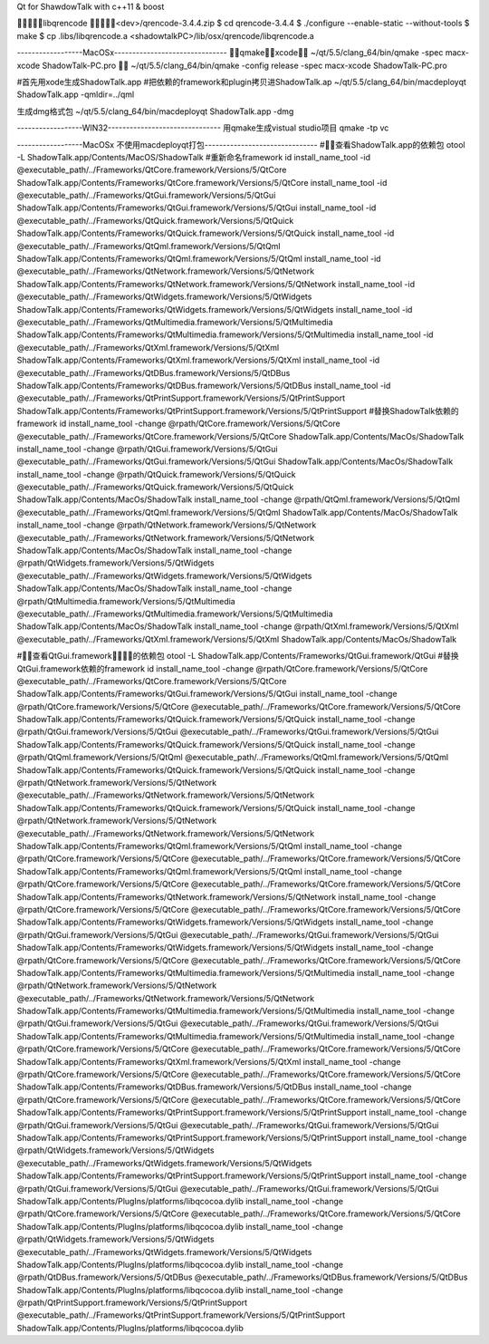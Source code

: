 Qt for ShawdowTalk with c++11 & boost

libqrencode
<dev>/qrencode-3.4.4.zip
$ cd qrencode-3.4.4
$ ./configure --enable-static --without-tools
$ make
$ cp .libs/libqrencode.a <shadowtalkPC>/lib/osx/qrencode/libqrencode.a

------------------MacOSx-------------------------------
qmakexcode
~/qt/5.5/clang_64/bin/qmake -spec macx-xcode ShadowTalk-PC.pro

~/qt/5.5/clang_64/bin/qmake -config release -spec macx-xcode ShadowTalk-PC.pro

#首先用xode生成ShadowTalk.app
#把依赖的framework和plugin拷贝进ShadowTalk.ap
~/qt/5.5/clang_64/bin/macdeployqt ShadowTalk.app -qmldir=../qml

生成dmg格式包
~/qt/5.5/clang_64/bin/macdeployqt ShadowTalk.app -dmg


------------------WIN32-------------------------------
用qmake生成vistual studio项目
qmake -tp vc




------------------MacOSx 不使用macdeployqt打包-------------------------------
#查看ShadowTalk.app的依赖包
otool -L ShadowTalk.app/Contents/MacOS/ShadowTalk
#重新命名framework id
install_name_tool -id @executable_path/../Frameworks/QtCore.framework/Versions/5/QtCore ShadowTalk.app/Contents/Frameworks/QtCore.framework/Versions/5/QtCore
install_name_tool -id @executable_path/../Frameworks/QtGui.framework/Versions/5/QtGui ShadowTalk.app/Contents/Frameworks/QtGui.framework/Versions/5/QtGui
install_name_tool -id @executable_path/../Frameworks/QtQuick.framework/Versions/5/QtQuick ShadowTalk.app/Contents/Frameworks/QtQuick.framework/Versions/5/QtQuick
install_name_tool -id @executable_path/../Frameworks/QtQml.framework/Versions/5/QtQml ShadowTalk.app/Contents/Frameworks/QtQml.framework/Versions/5/QtQml
install_name_tool -id @executable_path/../Frameworks/QtNetwork.framework/Versions/5/QtNetwork ShadowTalk.app/Contents/Frameworks/QtNetwork.framework/Versions/5/QtNetwork
install_name_tool -id @executable_path/../Frameworks/QtWidgets.framework/Versions/5/QtWidgets ShadowTalk.app/Contents/Frameworks/QtWidgets.framework/Versions/5/QtWidgets
install_name_tool -id @executable_path/../Frameworks/QtMultimedia.framework/Versions/5/QtMultimedia ShadowTalk.app/Contents/Frameworks/QtMultimedia.framework/Versions/5/QtMultimedia
install_name_tool -id @executable_path/../Frameworks/QtXml.framework/Versions/5/QtXml ShadowTalk.app/Contents/Frameworks/QtXml.framework/Versions/5/QtXml
install_name_tool -id @executable_path/../Frameworks/QtDBus.framework/Versions/5/QtDBus ShadowTalk.app/Contents/Frameworks/QtDBus.framework/Versions/5/QtDBus
install_name_tool -id @executable_path/../Frameworks/QtPrintSupport.framework/Versions/5/QtPrintSupport ShadowTalk.app/Contents/Frameworks/QtPrintSupport.framework/Versions/5/QtPrintSupport
#替换ShadowTalk依赖的framework id
install_name_tool -change @rpath/QtCore.framework/Versions/5/QtCore @executable_path/../Frameworks/QtCore.framework/Versions/5/QtCore ShadowTalk.app/Contents/MacOs/ShadowTalk
install_name_tool -change @rpath/QtGui.framework/Versions/5/QtGui   @executable_path/../Frameworks/QtGui.framework/Versions/5/QtGui ShadowTalk.app/Contents/MacOs/ShadowTalk
install_name_tool -change @rpath/QtQuick.framework/Versions/5/QtQuick @executable_path/../Frameworks/QtQuick.framework/Versions/5/QtQuick ShadowTalk.app/Contents/MacOs/ShadowTalk
install_name_tool -change @rpath/QtQml.framework/Versions/5/QtQml @executable_path/../Frameworks/QtQml.framework/Versions/5/QtQml ShadowTalk.app/Contents/MacOs/ShadowTalk
install_name_tool -change @rpath/QtNetwork.framework/Versions/5/QtNetwork @executable_path/../Frameworks/QtNetwork.framework/Versions/5/QtNetwork ShadowTalk.app/Contents/MacOs/ShadowTalk
install_name_tool -change @rpath/QtWidgets.framework/Versions/5/QtWidgets @executable_path/../Frameworks/QtWidgets.framework/Versions/5/QtWidgets ShadowTalk.app/Contents/MacOs/ShadowTalk
install_name_tool -change @rpath/QtMultimedia.framework/Versions/5/QtMultimedia @executable_path/../Frameworks/QtMultimedia.framework/Versions/5/QtMultimedia ShadowTalk.app/Contents/MacOs/ShadowTalk
install_name_tool -change @rpath/QtXml.framework/Versions/5/QtXml @executable_path/../Frameworks/QtXml.framework/Versions/5/QtXml ShadowTalk.app/Contents/MacOs/ShadowTalk

#查看QtGui.framework的依赖包
otool -L ShadowTalk.app/Contents/Frameworks/QtGui.framework/QtGui
#替换QtGui.framework依赖的framework id
install_name_tool -change @rpath/QtCore.framework/Versions/5/QtCore @executable_path/../Frameworks/QtCore.framework/Versions/5/QtCore ShadowTalk.app/Contents/Frameworks/QtGui.framework/Versions/5/QtGui
install_name_tool -change @rpath/QtCore.framework/Versions/5/QtCore @executable_path/../Frameworks/QtCore.framework/Versions/5/QtCore ShadowTalk.app/Contents/Frameworks/QtQuick.framework/Versions/5/QtQuick
install_name_tool -change @rpath/QtGui.framework/Versions/5/QtGui @executable_path/../Frameworks/QtGui.framework/Versions/5/QtGui ShadowTalk.app/Contents/Frameworks/QtQuick.framework/Versions/5/QtQuick
install_name_tool -change @rpath/QtQml.framework/Versions/5/QtQml @executable_path/../Frameworks/QtQml.framework/Versions/5/QtQml ShadowTalk.app/Contents/Frameworks/QtQuick.framework/Versions/5/QtQuick
install_name_tool -change @rpath/QtNetwork.framework/Versions/5/QtNetwork @executable_path/../Frameworks/QtNetwork.framework/Versions/5/QtNetwork ShadowTalk.app/Contents/Frameworks/QtQuick.framework/Versions/5/QtQuick
install_name_tool -change @rpath/QtNetwork.framework/Versions/5/QtNetwork @executable_path/../Frameworks/QtNetwork.framework/Versions/5/QtNetwork ShadowTalk.app/Contents/Frameworks/QtQml.framework/Versions/5/QtQml
install_name_tool -change @rpath/QtCore.framework/Versions/5/QtCore @executable_path/../Frameworks/QtCore.framework/Versions/5/QtCore ShadowTalk.app/Contents/Frameworks/QtQml.framework/Versions/5/QtQml
install_name_tool -change @rpath/QtCore.framework/Versions/5/QtCore @executable_path/../Frameworks/QtCore.framework/Versions/5/QtCore ShadowTalk.app/Contents/Frameworks/QtNetwork.framework/Versions/5/QtNetwork
install_name_tool -change @rpath/QtCore.framework/Versions/5/QtCore @executable_path/../Frameworks/QtCore.framework/Versions/5/QtCore ShadowTalk.app/Contents/Frameworks/QtWidgets.framework/Versions/5/QtWidgets
install_name_tool -change @rpath/QtGui.framework/Versions/5/QtGui @executable_path/../Frameworks/QtGui.framework/Versions/5/QtGui ShadowTalk.app/Contents/Frameworks/QtWidgets.framework/Versions/5/QtWidgets
install_name_tool -change @rpath/QtCore.framework/Versions/5/QtCore @executable_path/../Frameworks/QtCore.framework/Versions/5/QtCore ShadowTalk.app/Contents/Frameworks/QtMultimedia.framework/Versions/5/QtMultimedia
install_name_tool -change @rpath/QtNetwork.framework/Versions/5/QtNetwork @executable_path/../Frameworks/QtNetwork.framework/Versions/5/QtNetwork ShadowTalk.app/Contents/Frameworks/QtMultimedia.framework/Versions/5/QtMultimedia
install_name_tool -change @rpath/QtGui.framework/Versions/5/QtGui @executable_path/../Frameworks/QtGui.framework/Versions/5/QtGui ShadowTalk.app/Contents/Frameworks/QtMultimedia.framework/Versions/5/QtMultimedia
install_name_tool -change @rpath/QtCore.framework/Versions/5/QtCore @executable_path/../Frameworks/QtCore.framework/Versions/5/QtCore ShadowTalk.app/Contents/Frameworks/QtXml.framework/Versions/5/QtXml
install_name_tool -change @rpath/QtCore.framework/Versions/5/QtCore @executable_path/../Frameworks/QtCore.framework/Versions/5/QtCore ShadowTalk.app/Contents/Frameworks/QtDBus.framework/Versions/5/QtDBus
install_name_tool -change @rpath/QtCore.framework/Versions/5/QtCore @executable_path/../Frameworks/QtCore.framework/Versions/5/QtCore ShadowTalk.app/Contents/Frameworks/QtPrintSupport.framework/Versions/5/QtPrintSupport
install_name_tool -change @rpath/QtGui.framework/Versions/5/QtGui @executable_path/../Frameworks/QtGui.framework/Versions/5/QtGui ShadowTalk.app/Contents/Frameworks/QtPrintSupport.framework/Versions/5/QtPrintSupport
install_name_tool -change @rpath/QtWidgets.framework/Versions/5/QtWidgets @executable_path/../Frameworks/QtWidgets.framework/Versions/5/QtWidgets ShadowTalk.app/Contents/Frameworks/QtPrintSupport.framework/Versions/5/QtPrintSupport
install_name_tool -change @rpath/QtGui.framework/Versions/5/QtGui @executable_path/../Frameworks/QtGui.framework/Versions/5/QtGui ShadowTalk.app/Contents/PlugIns/platforms/libqcocoa.dylib
install_name_tool -change @rpath/QtCore.framework/Versions/5/QtCore @executable_path/../Frameworks/QtCore.framework/Versions/5/QtCore ShadowTalk.app/Contents/PlugIns/platforms/libqcocoa.dylib
install_name_tool -change @rpath/QtWidgets.framework/Versions/5/QtWidgets @executable_path/../Frameworks/QtWidgets.framework/Versions/5/QtWidgets ShadowTalk.app/Contents/PlugIns/platforms/libqcocoa.dylib
install_name_tool -change @rpath/QtDBus.framework/Versions/5/QtDBus @executable_path/../Frameworks/QtDBus.framework/Versions/5/QtDBus ShadowTalk.app/Contents/PlugIns/platforms/libqcocoa.dylib
install_name_tool -change @rpath/QtPrintSupport.framework/Versions/5/QtPrintSupport @executable_path/../Frameworks/QtPrintSupport.framework/Versions/5/QtPrintSupport ShadowTalk.app/Contents/PlugIns/platforms/libqcocoa.dylib




